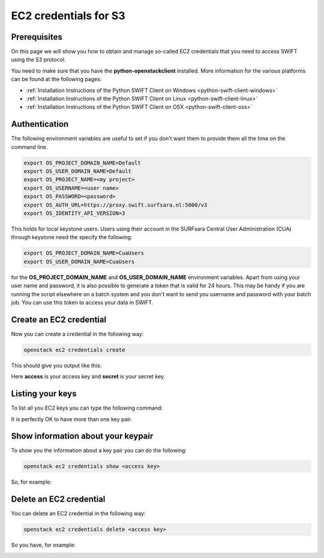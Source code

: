 .. _s3cred:

**********************
EC2 credentials for S3
**********************

=============
Prerequisites
=============

On this page we will show you how to obtain and manage so-called EC2 credentials that you need to access SWIFT using the S3 protocol.

You need to make sure that you have the **python-openstackclient** installed. More information for the various platforms can be found at the following pages:

* :ref:`Installation Instructions of the Python SWIFT Client on Windows <python-swift-client-windows>`
* :ref:`Installation Instructions of the Python SWIFT Client on Linux <python-swift-client-linux>`
* :ref:`Installation Instructions of the Python SWIFT Client on OSX <python-swift-client-osx>`

==============
Authentication
==============

The following environment variables are useful to set if you don't want them to provide them all the time on the command line.

.. code-block:: console

    export OS_PROJECT_DOMAIN_NAME=Default
    export OS_USER_DOMAIN_NAME=Default
    export OS_PROJECT_NAME=<my project>
    export OS_USERNAME=<user name>
    export OS_PASSWORD=<password>
    export OS_AUTH_URL=https://proxy.swift.surfsara.nl:5000/v3
    export OS_IDENTITY_API_VERSION=3

This holds for local keystone users. Users using their account in the SURFsara Central User Administration (CUA) through keystone need the specify the following:

.. code-block:: console

    export OS_PROJECT_DOMAIN_NAME=CuaUsers
    export OS_USER_DOMAIN_NAME=CuaUsers

for the **OS_PROJECT_DOMAIN_NAME** and **OS_USER_DOMAIN_NAME** environment variables. Apart from using your user name and password, it is also possible to generate a token that is valid for 24 hours. This may be handy if you are running the script elsewhere on a batch system and you don't want to send you username and password with your batch job. You can use this token to access your data in SWIFT.

========================
Create an EC2 credential
========================

Now you can create a credential in the following way:

.. code-block:: console

    openstack ec2 credentials create

This should give you output like this:

.. image:: /Images/ec2_create_credentials.png
    :width:1492

Here **access** is your access key and **secret** is your secret key.

=================
Listing your keys
=================

To list all you EC2 keys you can type the following command:

.. image:: /Images/ec2_list_credentials.png

It is perfectly OK to have more than one key pair.

===================================
Show information about your keypair
===================================

To show you the information about a key pair you can do the following:

.. code-block:: console

    openstack ec2 credentials show <access key>

So, for example:

.. image:: /Images/ec2_show_credentials.png

========================
Delete an EC2 credential
========================

You can delete an EC2 credential in the following way:

.. code-block:: console

    openstack ec2 credentials delete <access key>

So you have, for example:

.. image:: /Images/ec2_delete_credentials.png
